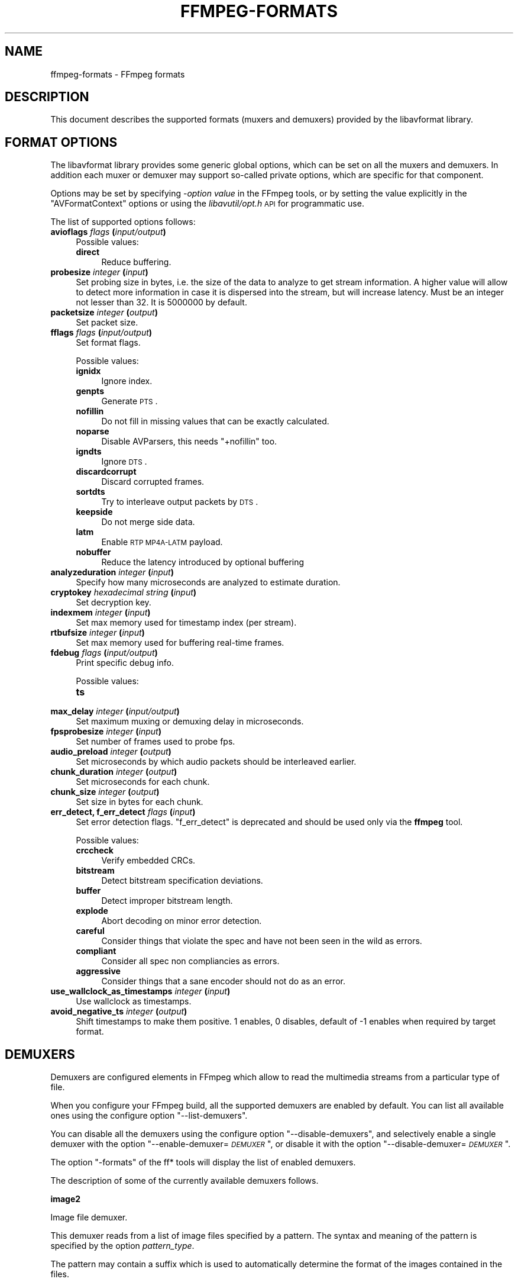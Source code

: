 .\" Automatically generated by Pod::Man v1.37, Pod::Parser v1.32
.\"
.\" Standard preamble:
.\" ========================================================================
.de Sh \" Subsection heading
.br
.if t .Sp
.ne 5
.PP
\fB\\$1\fR
.PP
..
.de Sp \" Vertical space (when we can't use .PP)
.if t .sp .5v
.if n .sp
..
.de Vb \" Begin verbatim text
.ft CW
.nf
.ne \\$1
..
.de Ve \" End verbatim text
.ft R
.fi
..
.\" Set up some character translations and predefined strings.  \*(-- will
.\" give an unbreakable dash, \*(PI will give pi, \*(L" will give a left
.\" double quote, and \*(R" will give a right double quote.  | will give a
.\" real vertical bar.  \*(C+ will give a nicer C++.  Capital omega is used to
.\" do unbreakable dashes and therefore won't be available.  \*(C` and \*(C'
.\" expand to `' in nroff, nothing in troff, for use with C<>.
.tr \(*W-|\(bv\*(Tr
.ds C+ C\v'-.1v'\h'-1p'\s-2+\h'-1p'+\s0\v'.1v'\h'-1p'
.ie n \{\
.    ds -- \(*W-
.    ds PI pi
.    if (\n(.H=4u)&(1m=24u) .ds -- \(*W\h'-12u'\(*W\h'-12u'-\" diablo 10 pitch
.    if (\n(.H=4u)&(1m=20u) .ds -- \(*W\h'-12u'\(*W\h'-8u'-\"  diablo 12 pitch
.    ds L" ""
.    ds R" ""
.    ds C` ""
.    ds C' ""
'br\}
.el\{\
.    ds -- \|\(em\|
.    ds PI \(*p
.    ds L" ``
.    ds R" ''
'br\}
.\"
.\" If the F register is turned on, we'll generate index entries on stderr for
.\" titles (.TH), headers (.SH), subsections (.Sh), items (.Ip), and index
.\" entries marked with X<> in POD.  Of course, you'll have to process the
.\" output yourself in some meaningful fashion.
.if \nF \{\
.    de IX
.    tm Index:\\$1\t\\n%\t"\\$2"
..
.    nr % 0
.    rr F
.\}
.\"
.\" For nroff, turn off justification.  Always turn off hyphenation; it makes
.\" way too many mistakes in technical documents.
.hy 0
.if n .na
.\"
.\" Accent mark definitions (@(#)ms.acc 1.5 88/02/08 SMI; from UCB 4.2).
.\" Fear.  Run.  Save yourself.  No user-serviceable parts.
.    \" fudge factors for nroff and troff
.if n \{\
.    ds #H 0
.    ds #V .8m
.    ds #F .3m
.    ds #[ \f1
.    ds #] \fP
.\}
.if t \{\
.    ds #H ((1u-(\\\\n(.fu%2u))*.13m)
.    ds #V .6m
.    ds #F 0
.    ds #[ \&
.    ds #] \&
.\}
.    \" simple accents for nroff and troff
.if n \{\
.    ds ' \&
.    ds ` \&
.    ds ^ \&
.    ds , \&
.    ds ~ ~
.    ds /
.\}
.if t \{\
.    ds ' \\k:\h'-(\\n(.wu*8/10-\*(#H)'\'\h"|\\n:u"
.    ds ` \\k:\h'-(\\n(.wu*8/10-\*(#H)'\`\h'|\\n:u'
.    ds ^ \\k:\h'-(\\n(.wu*10/11-\*(#H)'^\h'|\\n:u'
.    ds , \\k:\h'-(\\n(.wu*8/10)',\h'|\\n:u'
.    ds ~ \\k:\h'-(\\n(.wu-\*(#H-.1m)'~\h'|\\n:u'
.    ds / \\k:\h'-(\\n(.wu*8/10-\*(#H)'\z\(sl\h'|\\n:u'
.\}
.    \" troff and (daisy-wheel) nroff accents
.ds : \\k:\h'-(\\n(.wu*8/10-\*(#H+.1m+\*(#F)'\v'-\*(#V'\z.\h'.2m+\*(#F'.\h'|\\n:u'\v'\*(#V'
.ds 8 \h'\*(#H'\(*b\h'-\*(#H'
.ds o \\k:\h'-(\\n(.wu+\w'\(de'u-\*(#H)/2u'\v'-.3n'\*(#[\z\(de\v'.3n'\h'|\\n:u'\*(#]
.ds d- \h'\*(#H'\(pd\h'-\w'~'u'\v'-.25m'\f2\(hy\fP\v'.25m'\h'-\*(#H'
.ds D- D\\k:\h'-\w'D'u'\v'-.11m'\z\(hy\v'.11m'\h'|\\n:u'
.ds th \*(#[\v'.3m'\s+1I\s-1\v'-.3m'\h'-(\w'I'u*2/3)'\s-1o\s+1\*(#]
.ds Th \*(#[\s+2I\s-2\h'-\w'I'u*3/5'\v'-.3m'o\v'.3m'\*(#]
.ds ae a\h'-(\w'a'u*4/10)'e
.ds Ae A\h'-(\w'A'u*4/10)'E
.    \" corrections for vroff
.if v .ds ~ \\k:\h'-(\\n(.wu*9/10-\*(#H)'\s-2\u~\d\s+2\h'|\\n:u'
.if v .ds ^ \\k:\h'-(\\n(.wu*10/11-\*(#H)'\v'-.4m'^\v'.4m'\h'|\\n:u'
.    \" for low resolution devices (crt and lpr)
.if \n(.H>23 .if \n(.V>19 \
\{\
.    ds : e
.    ds 8 ss
.    ds o a
.    ds d- d\h'-1'\(ga
.    ds D- D\h'-1'\(hy
.    ds th \o'bp'
.    ds Th \o'LP'
.    ds ae ae
.    ds Ae AE
.\}
.rm #[ #] #H #V #F C
.\" ========================================================================
.\"
.IX Title "FFMPEG-FORMATS 1"
.TH FFMPEG-FORMATS 1 "2013-03-12" " " " "
.SH "NAME"
ffmpeg\-formats \- FFmpeg formats
.SH "DESCRIPTION"
.IX Header "DESCRIPTION"
This document describes the supported formats (muxers and demuxers)
provided by the libavformat library.
.SH "FORMAT OPTIONS"
.IX Header "FORMAT OPTIONS"
The libavformat library provides some generic global options, which
can be set on all the muxers and demuxers. In addition each muxer or
demuxer may support so-called private options, which are specific for
that component.
.PP
Options may be set by specifying \-\fIoption\fR \fIvalue\fR in the
FFmpeg tools, or by setting the value explicitly in the
\&\f(CW\*(C`AVFormatContext\*(C'\fR options or using the \fIlibavutil/opt.h\fR \s-1API\s0
for programmatic use.
.PP
The list of supported options follows:
.IP "\fBavioflags\fR \fIflags\fR \fB(\fR\fIinput/output\fR\fB)\fR" 4
.IX Item "avioflags flags (input/output)"
Possible values:
.RS 4
.IP "\fBdirect\fR" 4
.IX Item "direct"
Reduce buffering.
.RE
.RS 4
.RE
.IP "\fBprobesize\fR \fIinteger\fR \fB(\fR\fIinput\fR\fB)\fR" 4
.IX Item "probesize integer (input)"
Set probing size in bytes, i.e. the size of the data to analyze to get
stream information. A higher value will allow to detect more
information in case it is dispersed into the stream, but will increase
latency. Must be an integer not lesser than 32. It is 5000000 by default.
.IP "\fBpacketsize\fR \fIinteger\fR \fB(\fR\fIoutput\fR\fB)\fR" 4
.IX Item "packetsize integer (output)"
Set packet size.
.IP "\fBfflags\fR \fIflags\fR \fB(\fR\fIinput/output\fR\fB)\fR" 4
.IX Item "fflags flags (input/output)"
Set format flags.
.Sp
Possible values:
.RS 4
.IP "\fBignidx\fR" 4
.IX Item "ignidx"
Ignore index.
.IP "\fBgenpts\fR" 4
.IX Item "genpts"
Generate \s-1PTS\s0.
.IP "\fBnofillin\fR" 4
.IX Item "nofillin"
Do not fill in missing values that can be exactly calculated.
.IP "\fBnoparse\fR" 4
.IX Item "noparse"
Disable AVParsers, this needs \f(CW\*(C`+nofillin\*(C'\fR too.
.IP "\fBigndts\fR" 4
.IX Item "igndts"
Ignore \s-1DTS\s0.
.IP "\fBdiscardcorrupt\fR" 4
.IX Item "discardcorrupt"
Discard corrupted frames.
.IP "\fBsortdts\fR" 4
.IX Item "sortdts"
Try to interleave output packets by \s-1DTS\s0.
.IP "\fBkeepside\fR" 4
.IX Item "keepside"
Do not merge side data.
.IP "\fBlatm\fR" 4
.IX Item "latm"
Enable \s-1RTP\s0 \s-1MP4A\-LATM\s0 payload.
.IP "\fBnobuffer\fR" 4
.IX Item "nobuffer"
Reduce the latency introduced by optional buffering
.RE
.RS 4
.RE
.IP "\fBanalyzeduration\fR \fIinteger\fR \fB(\fR\fIinput\fR\fB)\fR" 4
.IX Item "analyzeduration integer (input)"
Specify how many microseconds are analyzed to estimate duration.
.IP "\fBcryptokey\fR \fIhexadecimal string\fR \fB(\fR\fIinput\fR\fB)\fR" 4
.IX Item "cryptokey hexadecimal string (input)"
Set decryption key.
.IP "\fBindexmem\fR \fIinteger\fR \fB(\fR\fIinput\fR\fB)\fR" 4
.IX Item "indexmem integer (input)"
Set max memory used for timestamp index (per stream).
.IP "\fBrtbufsize\fR \fIinteger\fR \fB(\fR\fIinput\fR\fB)\fR" 4
.IX Item "rtbufsize integer (input)"
Set max memory used for buffering real-time frames.
.IP "\fBfdebug\fR \fIflags\fR \fB(\fR\fIinput/output\fR\fB)\fR" 4
.IX Item "fdebug flags (input/output)"
Print specific debug info.
.Sp
Possible values:
.RS 4
.IP "\fBts\fR" 4
.IX Item "ts"
.RE
.RS 4
.RE
.PD 0
.IP "\fBmax_delay\fR \fIinteger\fR \fB(\fR\fIinput/output\fR\fB)\fR" 4
.IX Item "max_delay integer (input/output)"
.PD
Set maximum muxing or demuxing delay in microseconds.
.IP "\fBfpsprobesize\fR \fIinteger\fR \fB(\fR\fIinput\fR\fB)\fR" 4
.IX Item "fpsprobesize integer (input)"
Set number of frames used to probe fps.
.IP "\fBaudio_preload\fR \fIinteger\fR \fB(\fR\fIoutput\fR\fB)\fR" 4
.IX Item "audio_preload integer (output)"
Set microseconds by which audio packets should be interleaved earlier.
.IP "\fBchunk_duration\fR \fIinteger\fR \fB(\fR\fIoutput\fR\fB)\fR" 4
.IX Item "chunk_duration integer (output)"
Set microseconds for each chunk.
.IP "\fBchunk_size\fR \fIinteger\fR \fB(\fR\fIoutput\fR\fB)\fR" 4
.IX Item "chunk_size integer (output)"
Set size in bytes for each chunk.
.IP "\fBerr_detect, f_err_detect\fR \fIflags\fR \fB(\fR\fIinput\fR\fB)\fR" 4
.IX Item "err_detect, f_err_detect flags (input)"
Set error detection flags. \f(CW\*(C`f_err_detect\*(C'\fR is deprecated and
should be used only via the \fBffmpeg\fR tool.
.Sp
Possible values:
.RS 4
.IP "\fBcrccheck\fR" 4
.IX Item "crccheck"
Verify embedded CRCs.
.IP "\fBbitstream\fR" 4
.IX Item "bitstream"
Detect bitstream specification deviations.
.IP "\fBbuffer\fR" 4
.IX Item "buffer"
Detect improper bitstream length.
.IP "\fBexplode\fR" 4
.IX Item "explode"
Abort decoding on minor error detection.
.IP "\fBcareful\fR" 4
.IX Item "careful"
Consider things that violate the spec and have not been seen in the
wild as errors.
.IP "\fBcompliant\fR" 4
.IX Item "compliant"
Consider all spec non compliancies as errors.
.IP "\fBaggressive\fR" 4
.IX Item "aggressive"
Consider things that a sane encoder should not do as an error.
.RE
.RS 4
.RE
.IP "\fBuse_wallclock_as_timestamps\fR \fIinteger\fR \fB(\fR\fIinput\fR\fB)\fR" 4
.IX Item "use_wallclock_as_timestamps integer (input)"
Use wallclock as timestamps.
.IP "\fBavoid_negative_ts\fR \fIinteger\fR \fB(\fR\fIoutput\fR\fB)\fR" 4
.IX Item "avoid_negative_ts integer (output)"
Shift timestamps to make them positive. 1 enables, 0 disables, default
of \-1 enables when required by target format.
.SH "DEMUXERS"
.IX Header "DEMUXERS"
Demuxers are configured elements in FFmpeg which allow to read the
multimedia streams from a particular type of file.
.PP
When you configure your FFmpeg build, all the supported demuxers
are enabled by default. You can list all available ones using the
configure option \*(L"\-\-list\-demuxers\*(R".
.PP
You can disable all the demuxers using the configure option
\&\*(L"\-\-disable\-demuxers\*(R", and selectively enable a single demuxer with
the option "\-\-enable\-demuxer=\fI\s-1DEMUXER\s0\fR\*(L", or disable it
with the option \*(R"\-\-disable\-demuxer=\fI\s-1DEMUXER\s0\fR".
.PP
The option \*(L"\-formats\*(R" of the ff* tools will display the list of
enabled demuxers.
.PP
The description of some of the currently available demuxers follows.
.Sh "image2"
.IX Subsection "image2"
Image file demuxer.
.PP
This demuxer reads from a list of image files specified by a pattern.
The syntax and meaning of the pattern is specified by the
option \fIpattern_type\fR.
.PP
The pattern may contain a suffix which is used to automatically
determine the format of the images contained in the files.
.PP
The size, the pixel format, and the format of each image must be the
same for all the files in the sequence.
.PP
This demuxer accepts the following options:
.IP "\fBframerate\fR" 4
.IX Item "framerate"
Set the framerate for the video stream. It defaults to 25.
.IP "\fBloop\fR" 4
.IX Item "loop"
If set to 1, loop over the input. Default value is 0.
.IP "\fBpattern_type\fR" 4
.IX Item "pattern_type"
Select the pattern type used to interpret the provided filename.
.Sp
\&\fIpattern_type\fR accepts one of the following values.
.RS 4
.IP "\fBsequence\fR" 4
.IX Item "sequence"
Select a sequence pattern type, used to specify a sequence of files
indexed by sequential numbers.
.Sp
A sequence pattern may contain the string \*(L"%d\*(R" or "%0\fIN\fRd\*(L", which
specifies the position of the characters representing a sequential
number in each filename matched by the pattern. If the form
\&\*(R"%d0\fIN\fRd" is used, the string representing the number in each
filename is 0\-padded and \fIN\fR is the total number of 0\-padded
digits representing the number. The literal character '%' can be
specified in the pattern with the string \*(L"%%\*(R".
.Sp
If the sequence pattern contains \*(L"%d\*(R" or "%0\fIN\fRd", the first filename of
the file list specified by the pattern must contain a number
inclusively contained between \fIstart_number\fR and
\&\fIstart_number\fR+\fIstart_number_range\fR\-1, and all the following
numbers must be sequential.
.Sp
For example the pattern \*(L"img\-%03d.bmp\*(R" will match a sequence of
filenames of the form \fIimg\-001.bmp\fR, \fIimg\-002.bmp\fR, ...,
\&\fIimg\-010.bmp\fR, etc.; the pattern \*(L"i%%m%%g\-%d.jpg\*(R" will match a
sequence of filenames of the form \fIi%m%g\-1.jpg\fR,
\&\fIi%m%g\-2.jpg\fR, ..., \fIi%m%g\-10.jpg\fR, etc.
.Sp
Note that the pattern must not necessarily contain \*(L"%d\*(R" or
"%0\fIN\fRd", for example to convert a single image file
\&\fIimg.jpeg\fR you can employ the command:
.Sp
.Vb 1
\&        ffmpeg -i img.jpeg img.png
.Ve
.IP "\fBglob\fR" 4
.IX Item "glob"
Select a glob wildcard pattern type.
.Sp
The pattern is interpreted like a \f(CW\*(C`glob()\*(C'\fR pattern. This is only
selectable if libavformat was compiled with globbing support.
.IP "\fBglob_sequence\fR \fI(deprecated, will be removed)\fR" 4
.IX Item "glob_sequence (deprecated, will be removed)"
Select a mixed glob wildcard/sequence pattern.
.Sp
If your version of libavformat was compiled with globbing support, and
the provided pattern contains at least one glob meta character among
\&\f(CW\*(C`%*?[]{}\*(C'\fR that is preceded by an unescaped \*(L"%\*(R", the pattern is
interpreted like a \f(CW\*(C`glob()\*(C'\fR pattern, otherwise it is interpreted
like a sequence pattern.
.Sp
All glob special characters \f(CW\*(C`%*?[]{}\*(C'\fR must be prefixed
with \*(L"%\*(R". To escape a literal \*(L"%\*(R" you shall use \*(L"%%\*(R".
.Sp
For example the pattern \f(CW\*(C`foo\-%*.jpeg\*(C'\fR will match all the
filenames prefixed by \*(L"foo\-\*(R" and terminating with \*(L".jpeg\*(R", and
\&\f(CW\*(C`foo\-%?%?%?.jpeg\*(C'\fR will match all the filenames prefixed with
\&\*(L"foo\-\*(R", followed by a sequence of three characters, and terminating
with \*(L".jpeg\*(R".
.Sp
This pattern type is deprecated in favor of \fIglob\fR and
\&\fIsequence\fR.
.RE
.RS 4
.Sp
Default value is \fIglob_sequence\fR.
.RE
.IP "\fBpixel_format\fR" 4
.IX Item "pixel_format"
Set the pixel format of the images to read. If not specified the pixel
format is guessed from the first image file in the sequence.
.IP "\fBstart_number\fR" 4
.IX Item "start_number"
Set the index of the file matched by the image file pattern to start
to read from. Default value is 0.
.IP "\fBstart_number_range\fR" 4
.IX Item "start_number_range"
Set the index interval range to check when looking for the first image
file in the sequence, starting from \fIstart_number\fR. Default value
is 5.
.IP "\fBvideo_size\fR" 4
.IX Item "video_size"
Set the video size of the images to read. If not specified the video
size is guessed from the first image file in the sequence.
.PP
\fIExamples\fR
.IX Subsection "Examples"
.IP "\(bu" 4
Use \fBffmpeg\fR for creating a video from the images in the file
sequence \fIimg\-001.jpeg\fR, \fIimg\-002.jpeg\fR, ..., assuming an
input frame rate of 10 frames per second:
.Sp
.Vb 1
\&        ffmpeg -i 'img-%03d.jpeg' -r 10 out.mkv
.Ve
.IP "\(bu" 4
As above, but start by reading from a file with index 100 in the sequence:
.Sp
.Vb 1
\&        ffmpeg -start_number 100 -i 'img-%03d.jpeg' -r 10 out.mkv
.Ve
.IP "\(bu" 4
Read images matching the \*(L"*.png\*(R" glob pattern , that is all the files
terminating with the \*(L".png\*(R" suffix:
.Sp
.Vb 1
\&        ffmpeg -pattern_type glob -i "*.png" -r 10 out.mkv
.Ve
.Sh "applehttp"
.IX Subsection "applehttp"
Apple \s-1HTTP\s0 Live Streaming demuxer.
.PP
This demuxer presents all AVStreams from all variant streams.
The id field is set to the bitrate variant index number. By setting
the discard flags on AVStreams (by pressing 'a' or 'v' in ffplay),
the caller can decide which variant streams to actually receive.
The total bitrate of the variant that the stream belongs to is
available in a metadata key named \*(L"variant_bitrate\*(R".
.Sh "sbg"
.IX Subsection "sbg"
SBaGen script demuxer.
.PP
This demuxer reads the script language used by SBaGen
<\fBhttp://uazu.net/sbagen/\fR> to generate binaural beats sessions. A \s-1SBG\s0
script looks like that:
.PP
.Vb 9
\&        -SE
\&        a: 300-2.5/3 440+4.5/0
\&        b: 300-2.5/0 440+4.5/3
\&        off: -
\&        NOW      == a
\&        +0:07:00 == b
\&        +0:14:00 == a
\&        +0:21:00 == b
\&        +0:30:00    off
.Ve
.PP
A \s-1SBG\s0 script can mix absolute and relative timestamps. If the script uses
either only absolute timestamps (including the script start time) or only
relative ones, then its layout is fixed, and the conversion is
straightforward. On the other hand, if the script mixes both kind of
timestamps, then the \fI\s-1NOW\s0\fR reference for relative timestamps will be
taken from the current time of day at the time the script is read, and the
script layout will be frozen according to that reference. That means that if
the script is directly played, the actual times will match the absolute
timestamps up to the sound controller's clock accuracy, but if the user
somehow pauses the playback or seeks, all times will be shifted accordingly.
.Sh "concat"
.IX Subsection "concat"
Virtual concatenation script demuxer.
.PP
This demuxer reads a list of files and other directives from a text file and
demuxes them one after the other, as if all their packet had been muxed
together.
.PP
The timestamps in the files are adjusted so that the first file starts at 0
and each next file starts where the previous one finishes. Note that it is
done globally and may cause gaps if all streams do not have exactly the same
length.
.PP
All files must have the same streams (same codecs, same time base, etc.).
.PP
This script format can currently not be probed, it must be specified explicitly.
.PP
\fISyntax\fR
.IX Subsection "Syntax"
.PP
The script is a text file in extended\-ASCII, with one directive per line.
Empty lines, leading spaces and lines starting with '#' are ignored. The
following directive is recognized:
.ie n .IP "\fB\fB""file \f(BIpath\f(CB""\fB\fR" 4
.el .IP "\fB\f(CBfile \f(CBpath\f(CB\fB\fR" 4
.IX Item "file path"
Path to a file to read; special characters and spaces must be escaped with
backslash or single quotes.
.Sh "tedcaptions"
.IX Subsection "tedcaptions"
\&\s-1JSON\s0 captions used for <\fBhttp://www.ted.com/\fR>.
.PP
\&\s-1TED\s0 does not provide links to the captions, but they can be guessed from the
page. The file \fItools/bookmarklets.html\fR from the FFmpeg source tree
contains a bookmarklet to expose them.
.PP
This demuxer accepts the following option:
.IP "\fBstart_time\fR" 4
.IX Item "start_time"
Set the start time of the \s-1TED\s0 talk, in milliseconds. The default is 15000
(15s). It is used to sync the captions with the downloadable videos, because
they include a 15s intro.
.PP
Example: convert the captions to a format most players understand:
.PP
.Vb 1
\&        ffmpeg -i http://www.ted.com/talks/subtitles/id/1/lang/en talk1-en.srt
.Ve
.SH "MUXERS"
.IX Header "MUXERS"
Muxers are configured elements in FFmpeg which allow writing
multimedia streams to a particular type of file.
.PP
When you configure your FFmpeg build, all the supported muxers
are enabled by default. You can list all available muxers using the
configure option \f(CW\*(C`\-\-list\-muxers\*(C'\fR.
.PP
You can disable all the muxers with the configure option
\&\f(CW\*(C`\-\-disable\-muxers\*(C'\fR and selectively enable / disable single muxers
with the options \f(CW\*(C`\-\-enable\-muxer=\f(CI\s-1MUXER\s0\f(CW\*(C'\fR /
\&\f(CW\*(C`\-\-disable\-muxer=\f(CI\s-1MUXER\s0\f(CW\*(C'\fR.
.PP
The option \f(CW\*(C`\-formats\*(C'\fR of the ff* tools will display the list of
enabled muxers.
.PP
A description of some of the currently available muxers follows.
.Sh "crc"
.IX Subsection "crc"
\&\s-1CRC\s0 (Cyclic Redundancy Check) testing format.
.PP
This muxer computes and prints the Adler\-32 \s-1CRC\s0 of all the input audio
and video frames. By default audio frames are converted to signed
16\-bit raw audio and video frames to raw video before computing the
\&\s-1CRC\s0.
.PP
The output of the muxer consists of a single line of the form:
CRC=0x\fI\s-1CRC\s0\fR, where \fI\s-1CRC\s0\fR is a hexadecimal number 0\-padded to
8 digits containing the \s-1CRC\s0 for all the decoded input frames.
.PP
For example to compute the \s-1CRC\s0 of the input, and store it in the file
\&\fIout.crc\fR:
.PP
.Vb 1
\&        ffmpeg -i INPUT -f crc out.crc
.Ve
.PP
You can print the \s-1CRC\s0 to stdout with the command:
.PP
.Vb 1
\&        ffmpeg -i INPUT -f crc -
.Ve
.PP
You can select the output format of each frame with \fBffmpeg\fR by
specifying the audio and video codec and format. For example to
compute the \s-1CRC\s0 of the input audio converted to \s-1PCM\s0 unsigned 8\-bit
and the input video converted to \s-1MPEG\-2\s0 video, use the command:
.PP
.Vb 1
\&        ffmpeg -i INPUT -c:a pcm_u8 -c:v mpeg2video -f crc -
.Ve
.PP
See also the framecrc muxer.
.Sh "framecrc"
.IX Subsection "framecrc"
Per-packet \s-1CRC\s0 (Cyclic Redundancy Check) testing format.
.PP
This muxer computes and prints the Adler\-32 \s-1CRC\s0 for each audio
and video packet. By default audio frames are converted to signed
16\-bit raw audio and video frames to raw video before computing the
\&\s-1CRC\s0.
.PP
The output of the muxer consists of a line for each audio and video
packet of the form:
.PP
.Vb 1
\&        <stream_index>, <packet_dts>, <packet_pts>, <packet_duration>, <packet_size>, 0x<CRC>
.Ve
.PP
\&\fI\s-1CRC\s0\fR is a hexadecimal number 0\-padded to 8 digits containing the
\&\s-1CRC\s0 of the packet.
.PP
For example to compute the \s-1CRC\s0 of the audio and video frames in
\&\fI\s-1INPUT\s0\fR, converted to raw audio and video packets, and store it
in the file \fIout.crc\fR:
.PP
.Vb 1
\&        ffmpeg -i INPUT -f framecrc out.crc
.Ve
.PP
To print the information to stdout, use the command:
.PP
.Vb 1
\&        ffmpeg -i INPUT -f framecrc -
.Ve
.PP
With \fBffmpeg\fR, you can select the output format to which the
audio and video frames are encoded before computing the \s-1CRC\s0 for each
packet by specifying the audio and video codec. For example, to
compute the \s-1CRC\s0 of each decoded input audio frame converted to \s-1PCM\s0
unsigned 8\-bit and of each decoded input video frame converted to
\&\s-1MPEG\-2\s0 video, use the command:
.PP
.Vb 1
\&        ffmpeg -i INPUT -c:a pcm_u8 -c:v mpeg2video -f framecrc -
.Ve
.PP
See also the crc muxer.
.Sh "framemd5"
.IX Subsection "framemd5"
Per-packet \s-1MD5\s0 testing format.
.PP
This muxer computes and prints the \s-1MD5\s0 hash for each audio
and video packet. By default audio frames are converted to signed
16\-bit raw audio and video frames to raw video before computing the
hash.
.PP
The output of the muxer consists of a line for each audio and video
packet of the form:
.PP
.Vb 1
\&        <stream_index>, <packet_dts>, <packet_pts>, <packet_duration>, <packet_size>, <MD5>
.Ve
.PP
\&\fI\s-1MD5\s0\fR is a hexadecimal number representing the computed \s-1MD5\s0 hash
for the packet.
.PP
For example to compute the \s-1MD5\s0 of the audio and video frames in
\&\fI\s-1INPUT\s0\fR, converted to raw audio and video packets, and store it
in the file \fIout.md5\fR:
.PP
.Vb 1
\&        ffmpeg -i INPUT -f framemd5 out.md5
.Ve
.PP
To print the information to stdout, use the command:
.PP
.Vb 1
\&        ffmpeg -i INPUT -f framemd5 -
.Ve
.PP
See also the md5 muxer.
.Sh "hls"
.IX Subsection "hls"
Apple \s-1HTTP\s0 Live Streaming muxer that segments MPEG-TS according to
the \s-1HTTP\s0 Live Streaming specification.
.PP
It creates a playlist file and numbered segment files. The output
filename specifies the playlist filename; the segment filenames
receive the same basename as the playlist, a sequential number and
a .ts extension.
.PP
.Vb 1
\&        ffmpeg -i in.nut out.m3u8
.Ve
.IP "\fB\-hls_time\fR \fIseconds\fR" 4
.IX Item "-hls_time seconds"
Set the segment length in seconds.
.IP "\fB\-hls_list_size\fR \fIsize\fR" 4
.IX Item "-hls_list_size size"
Set the maximum number of playlist entries.
.IP "\fB\-hls_wrap\fR \fIwrap\fR" 4
.IX Item "-hls_wrap wrap"
Set the number after which index wraps.
.IP "\fB\-start_number\fR \fInumber\fR" 4
.IX Item "-start_number number"
Start the sequence from \fInumber\fR.
.Sh "ico"
.IX Subsection "ico"
\&\s-1ICO\s0 file muxer.
.PP
Microsoft's icon file format (\s-1ICO\s0) has some strict limitations that should be noted:
.IP "\(bu" 4
Size cannot exceed 256 pixels in any dimension
.IP "\(bu" 4
Only \s-1BMP\s0 and \s-1PNG\s0 images can be stored
.IP "\(bu" 4
If a \s-1BMP\s0 image is used, it must be one of the following pixel formats:
.Sp
.Vb 7
\&        BMP Bit Depth      FFmpeg Pixel Format
\&        1bit               pal8
\&        4bit               pal8
\&        8bit               pal8
\&        16bit              rgb555le
\&        24bit              bgr24
\&        32bit              bgra
.Ve
.IP "\(bu" 4
If a \s-1BMP\s0 image is used, it must use the \s-1BITMAPINFOHEADER\s0 \s-1DIB\s0 header
.IP "\(bu" 4
If a \s-1PNG\s0 image is used, it must use the rgba pixel format
.Sh "image2"
.IX Subsection "image2"
Image file muxer.
.PP
The image file muxer writes video frames to image files.
.PP
The output filenames are specified by a pattern, which can be used to
produce sequentially numbered series of files.
The pattern may contain the string \*(L"%d\*(R" or "%0\fIN\fRd\*(L", this string
specifies the position of the characters representing a numbering in
the filenames. If the form \*(R"%0\fIN\fRd" is used, the string
representing the number in each filename is 0\-padded to \fIN\fR
digits. The literal character '%' can be specified in the pattern with
the string \*(L"%%\*(R".
.PP
If the pattern contains \*(L"%d\*(R" or "%0\fIN\fRd", the first filename of
the file list specified will contain the number 1, all the following
numbers will be sequential.
.PP
The pattern may contain a suffix which is used to automatically
determine the format of the image files to write.
.PP
For example the pattern \*(L"img\-%03d.bmp\*(R" will specify a sequence of
filenames of the form \fIimg\-001.bmp\fR, \fIimg\-002.bmp\fR, ...,
\&\fIimg\-010.bmp\fR, etc.
The pattern \*(L"img%%\-%d.jpg\*(R" will specify a sequence of filenames of the
form \fIimg%\-1.jpg\fR, \fIimg%\-2.jpg\fR, ..., \fIimg%\-10.jpg\fR,
etc.
.PP
The following example shows how to use \fBffmpeg\fR for creating a
sequence of files \fIimg\-001.jpeg\fR, \fIimg\-002.jpeg\fR, ...,
taking one image every second from the input video:
.PP
.Vb 1
\&        ffmpeg -i in.avi -vsync 1 -r 1 -f image2 'img-%03d.jpeg'
.Ve
.PP
Note that with \fBffmpeg\fR, if the format is not specified with the
\&\f(CW\*(C`\-f\*(C'\fR option and the output filename specifies an image file
format, the image2 muxer is automatically selected, so the previous
command can be written as:
.PP
.Vb 1
\&        ffmpeg -i in.avi -vsync 1 -r 1 'img-%03d.jpeg'
.Ve
.PP
Note also that the pattern must not necessarily contain \*(L"%d\*(R" or
"%0\fIN\fRd", for example to create a single image file
\&\fIimg.jpeg\fR from the input video you can employ the command:
.PP
.Vb 1
\&        ffmpeg -i in.avi -f image2 -frames:v 1 img.jpeg
.Ve
.IP "\fB\-start_number\fR \fInumber\fR" 4
.IX Item "-start_number number"
Start the sequence from \fInumber\fR.
.PP
The image muxer supports the .Y.U.V image file format. This format is
special in that that each image frame consists of three files, for
each of the \s-1YUV420P\s0 components. To read or write this image file format,
specify the name of the '.Y' file. The muxer will automatically open the
\&'.U' and '.V' files as required.
.Sh "md5"
.IX Subsection "md5"
\&\s-1MD5\s0 testing format.
.PP
This muxer computes and prints the \s-1MD5\s0 hash of all the input audio
and video frames. By default audio frames are converted to signed
16\-bit raw audio and video frames to raw video before computing the
hash.
.PP
The output of the muxer consists of a single line of the form:
MD5=\fI\s-1MD5\s0\fR, where \fI\s-1MD5\s0\fR is a hexadecimal number representing
the computed \s-1MD5\s0 hash.
.PP
For example to compute the \s-1MD5\s0 hash of the input converted to raw
audio and video, and store it in the file \fIout.md5\fR:
.PP
.Vb 1
\&        ffmpeg -i INPUT -f md5 out.md5
.Ve
.PP
You can print the \s-1MD5\s0 to stdout with the command:
.PP
.Vb 1
\&        ffmpeg -i INPUT -f md5 -
.Ve
.PP
See also the framemd5 muxer.
.Sh "\s-1MOV/MP4/ISMV\s0"
.IX Subsection "MOV/MP4/ISMV"
The mov/mp4/ismv muxer supports fragmentation. Normally, a \s-1MOV/MP4\s0
file has all the metadata about all packets stored in one location
(written at the end of the file, it can be moved to the start for
better playback by adding \fIfaststart\fR to the \fImovflags\fR, or
using the \fBqt-faststart\fR tool). A fragmented
file consists of a number of fragments, where packets and metadata
about these packets are stored together. Writing a fragmented
file has the advantage that the file is decodable even if the
writing is interrupted (while a normal \s-1MOV/MP4\s0 is undecodable if
it is not properly finished), and it requires less memory when writing
very long files (since writing normal \s-1MOV/MP4\s0 files stores info about
every single packet in memory until the file is closed). The downside
is that it is less compatible with other applications.
.PP
Fragmentation is enabled by setting one of the AVOptions that define
how to cut the file into fragments:
.IP "\fB\-moov_size\fR \fIbytes\fR" 4
.IX Item "-moov_size bytes"
Reserves space for the moov atom at the beginning of the file instead of placing the
moov atom at the end. If the space reserved is insufficient, muxing will fail.
.IP "\fB\-movflags frag_keyframe\fR" 4
.IX Item "-movflags frag_keyframe"
Start a new fragment at each video keyframe.
.IP "\fB\-frag_duration\fR \fIduration\fR" 4
.IX Item "-frag_duration duration"
Create fragments that are \fIduration\fR microseconds long.
.IP "\fB\-frag_size\fR \fIsize\fR" 4
.IX Item "-frag_size size"
Create fragments that contain up to \fIsize\fR bytes of payload data.
.IP "\fB\-movflags frag_custom\fR" 4
.IX Item "-movflags frag_custom"
Allow the caller to manually choose when to cut fragments, by
calling \f(CW\*(C`av_write_frame(ctx, NULL)\*(C'\fR to write a fragment with
the packets written so far. (This is only useful with other
applications integrating libavformat, not from \fBffmpeg\fR.)
.IP "\fB\-min_frag_duration\fR \fIduration\fR" 4
.IX Item "-min_frag_duration duration"
Don't create fragments that are shorter than \fIduration\fR microseconds long.
.PP
If more than one condition is specified, fragments are cut when
one of the specified conditions is fulfilled. The exception to this is
\&\f(CW\*(C`\-min_frag_duration\*(C'\fR, which has to be fulfilled for any of the other
conditions to apply.
.PP
Additionally, the way the output file is written can be adjusted
through a few other options:
.IP "\fB\-movflags empty_moov\fR" 4
.IX Item "-movflags empty_moov"
Write an initial moov atom directly at the start of the file, without
describing any samples in it. Generally, an mdat/moov pair is written
at the start of the file, as a normal \s-1MOV/MP4\s0 file, containing only
a short portion of the file. With this option set, there is no initial
mdat atom, and the moov atom only describes the tracks but has
a zero duration.
.Sp
Files written with this option set do not work in QuickTime.
This option is implicitly set when writing ismv (Smooth Streaming) files.
.IP "\fB\-movflags separate_moof\fR" 4
.IX Item "-movflags separate_moof"
Write a separate moof (movie fragment) atom for each track. Normally,
packets for all tracks are written in a moof atom (which is slightly
more efficient), but with this option set, the muxer writes one moof/mdat
pair for each track, making it easier to separate tracks.
.Sp
This option is implicitly set when writing ismv (Smooth Streaming) files.
.IP "\fB\-movflags faststart\fR" 4
.IX Item "-movflags faststart"
Run a second pass moving the moov atom on top of the file. This
operation can take a while, and will not work in various situations such
as fragmented output, thus it is not enabled by default.
.PP
Smooth Streaming content can be pushed in real time to a publishing
point on \s-1IIS\s0 with this muxer. Example:
.PP
.Vb 1
\&        ffmpeg -re <<normal input/transcoding options>> -movflags isml+frag_keyframe -f ismv http://server/publishingpoint.isml/Streams(Encoder1)
.Ve
.Sh "mpegts"
.IX Subsection "mpegts"
\&\s-1MPEG\s0 transport stream muxer.
.PP
This muxer implements \s-1ISO\s0 13818\-1 and part of \s-1ETSI\s0 \s-1EN\s0 300 468.
.PP
The muxer options are:
.IP "\fB\-mpegts_original_network_id\fR \fInumber\fR" 4
.IX Item "-mpegts_original_network_id number"
Set the original_network_id (default 0x0001). This is unique identifier
of a network in \s-1DVB\s0. Its main use is in the unique identification of a
service through the path Original_Network_ID, Transport_Stream_ID.
.IP "\fB\-mpegts_transport_stream_id\fR \fInumber\fR" 4
.IX Item "-mpegts_transport_stream_id number"
Set the transport_stream_id (default 0x0001). This identifies a
transponder in \s-1DVB\s0.
.IP "\fB\-mpegts_service_id\fR \fInumber\fR" 4
.IX Item "-mpegts_service_id number"
Set the service_id (default 0x0001) also known as program in \s-1DVB\s0.
.IP "\fB\-mpegts_pmt_start_pid\fR \fInumber\fR" 4
.IX Item "-mpegts_pmt_start_pid number"
Set the first \s-1PID\s0 for \s-1PMT\s0 (default 0x1000, max 0x1f00).
.IP "\fB\-mpegts_start_pid\fR \fInumber\fR" 4
.IX Item "-mpegts_start_pid number"
Set the first \s-1PID\s0 for data packets (default 0x0100, max 0x0f00).
.PP
The recognized metadata settings in mpegts muxer are \f(CW\*(C`service_provider\*(C'\fR
and \f(CW\*(C`service_name\*(C'\fR. If they are not set the default for
\&\f(CW\*(C`service_provider\*(C'\fR is \*(L"FFmpeg\*(R" and the default for
\&\f(CW\*(C`service_name\*(C'\fR is \*(L"Service01\*(R".
.PP
.Vb 9
\&        ffmpeg -i file.mpg -c copy \e
\&             -mpegts_original_network_id 0x1122 \e
\&             -mpegts_transport_stream_id 0x3344 \e
\&             -mpegts_service_id 0x5566 \e
\&             -mpegts_pmt_start_pid 0x1500 \e
\&             -mpegts_start_pid 0x150 \e
\&             -metadata service_provider="Some provider" \e
\&             -metadata service_name="Some Channel" \e
\&             -y out.ts
.Ve
.Sh "null"
.IX Subsection "null"
Null muxer.
.PP
This muxer does not generate any output file, it is mainly useful for
testing or benchmarking purposes.
.PP
For example to benchmark decoding with \fBffmpeg\fR you can use the
command:
.PP
.Vb 1
\&        ffmpeg -benchmark -i INPUT -f null out.null
.Ve
.PP
Note that the above command does not read or write the \fIout.null\fR
file, but specifying the output file is required by the \fBffmpeg\fR
syntax.
.PP
Alternatively you can write the command as:
.PP
.Vb 1
\&        ffmpeg -benchmark -i INPUT -f null -
.Ve
.Sh "matroska"
.IX Subsection "matroska"
Matroska container muxer.
.PP
This muxer implements the matroska and webm container specs.
.PP
The recognized metadata settings in this muxer are:
.IP "\fBtitle=\fR\fItitle name\fR" 4
.IX Item "title=title name"
Name provided to a single track
.IP "\fBlanguage=\fR\fIlanguage name\fR" 4
.IX Item "language=language name"
Specifies the language of the track in the Matroska languages form
.IP "\fBstereo_mode=\fR\fImode\fR" 4
.IX Item "stereo_mode=mode"
Stereo 3D video layout of two views in a single video track
.RS 4
.IP "\fBmono\fR" 4
.IX Item "mono"
video is not stereo
.IP "\fBleft_right\fR" 4
.IX Item "left_right"
Both views are arranged side by side, Left-eye view is on the left
.IP "\fBbottom_top\fR" 4
.IX Item "bottom_top"
Both views are arranged in top-bottom orientation, Left-eye view is at bottom
.IP "\fBtop_bottom\fR" 4
.IX Item "top_bottom"
Both views are arranged in top-bottom orientation, Left-eye view is on top
.IP "\fBcheckerboard_rl\fR" 4
.IX Item "checkerboard_rl"
Each view is arranged in a checkerboard interleaved pattern, Left-eye view being first
.IP "\fBcheckerboard_lr\fR" 4
.IX Item "checkerboard_lr"
Each view is arranged in a checkerboard interleaved pattern, Right-eye view being first
.IP "\fBrow_interleaved_rl\fR" 4
.IX Item "row_interleaved_rl"
Each view is constituted by a row based interleaving, Right-eye view is first row
.IP "\fBrow_interleaved_lr\fR" 4
.IX Item "row_interleaved_lr"
Each view is constituted by a row based interleaving, Left-eye view is first row
.IP "\fBcol_interleaved_rl\fR" 4
.IX Item "col_interleaved_rl"
Both views are arranged in a column based interleaving manner, Right-eye view is first column
.IP "\fBcol_interleaved_lr\fR" 4
.IX Item "col_interleaved_lr"
Both views are arranged in a column based interleaving manner, Left-eye view is first column
.IP "\fBanaglyph_cyan_red\fR" 4
.IX Item "anaglyph_cyan_red"
All frames are in anaglyph format viewable through red-cyan filters
.IP "\fBright_left\fR" 4
.IX Item "right_left"
Both views are arranged side by side, Right-eye view is on the left
.IP "\fBanaglyph_green_magenta\fR" 4
.IX Item "anaglyph_green_magenta"
All frames are in anaglyph format viewable through green-magenta filters
.IP "\fBblock_lr\fR" 4
.IX Item "block_lr"
Both eyes laced in one Block, Left-eye view is first
.IP "\fBblock_rl\fR" 4
.IX Item "block_rl"
Both eyes laced in one Block, Right-eye view is first
.RE
.RS 4
.RE
.PP
For example a 3D WebM clip can be created using the following command line:
.PP
.Vb 1
\&        ffmpeg -i sample_left_right_clip.mpg -an -c:v libvpx -metadata stereo_mode=left_right -y stereo_clip.webm
.Ve
.Sh "segment, stream_segment, ssegment"
.IX Subsection "segment, stream_segment, ssegment"
Basic stream segmenter.
.PP
The segmenter muxer outputs streams to a number of separate files of nearly
fixed duration. Output filename pattern can be set in a fashion similar to
image2.
.PP
\&\f(CW\*(C`stream_segment\*(C'\fR is a variant of the muxer used to write to
streaming output formats, i.e. which do not require global headers,
and is recommended for outputting e.g. to \s-1MPEG\s0 transport stream segments.
\&\f(CW\*(C`ssegment\*(C'\fR is a shorter alias for \f(CW\*(C`stream_segment\*(C'\fR.
.PP
Every segment starts with a keyframe of the selected reference stream,
which is set through the \fBreference_stream\fR option.
.PP
Note that if you want accurate splitting for a video file, you need to
make the input key frames correspond to the exact splitting times
expected by the segmenter, or the segment muxer will start the new
segment with the key frame found next after the specified start
time.
.PP
The segment muxer works best with a single constant frame rate video.
.PP
Optionally it can generate a list of the created segments, by setting
the option \fIsegment_list\fR. The list type is specified by the
\&\fIsegment_list_type\fR option.
.PP
The segment muxer supports the following options:
.IP "\fBreference_stream\fR \fIspecifier\fR" 4
.IX Item "reference_stream specifier"
Set the reference stream, as specified by the string \fIspecifier\fR.
If \fIspecifier\fR is set to \f(CW\*(C`auto\*(C'\fR, the reference is choosen
automatically. Otherwise it must be a stream specifier (see the ``Stream
specifiers'' chapter in the ffmpeg manual) which specifies the
reference stream. The default value is ``auto''.
.IP "\fBsegment_format\fR \fIformat\fR" 4
.IX Item "segment_format format"
Override the inner container format, by default it is guessed by the filename
extension.
.IP "\fBsegment_list\fR \fIname\fR" 4
.IX Item "segment_list name"
Generate also a listfile named \fIname\fR. If not specified no
listfile is generated.
.IP "\fBsegment_list_flags\fR \fIflags\fR" 4
.IX Item "segment_list_flags flags"
Set flags affecting the segment list generation.
.Sp
It currently supports the following flags:
.RS 4
.IP "\fIcache\fR" 4
.IX Item "cache"
Allow caching (only affects M3U8 list files).
.IP "\fIlive\fR" 4
.IX Item "live"
Allow live-friendly file generation.
.Sp
This currently only affects M3U8 lists. In particular, write a fake
EXT-X-TARGETDURATION duration field at the top of the file, based on
the specified \fIsegment_time\fR.
.RE
.RS 4
.Sp
Default value is \f(CW\*(C`cache\*(C'\fR.
.RE
.IP "\fBsegment_list_size\fR \fIsize\fR" 4
.IX Item "segment_list_size size"
Overwrite the listfile once it reaches \fIsize\fR entries. If 0
the listfile is never overwritten. Default value is 0.
.IP "\fBsegment_list type\fR \fItype\fR" 4
.IX Item "segment_list type type"
Specify the format for the segment list file.
.Sp
The following values are recognized:
.RS 4
.IP "\fBflat\fR" 4
.IX Item "flat"
Generate a flat list for the created segments, one segment per line.
.IP "\fBcsv, ext\fR" 4
.IX Item "csv, ext"
Generate a list for the created segments, one segment per line,
each line matching the format (comma\-separated values):
.Sp
.Vb 1
\&        <segment_filename>,<segment_start_time>,<segment_end_time>
.Ve
.Sp
\&\fIsegment_filename\fR is the name of the output file generated by the
muxer according to the provided pattern. \s-1CSV\s0 escaping (according to
\&\s-1RFC4180\s0) is applied if required.
.Sp
\&\fIsegment_start_time\fR and \fIsegment_end_time\fR specify
the segment start and end time expressed in seconds.
.Sp
A list file with the suffix \f(CW".csv"\fR or \f(CW".ext"\fR will
auto-select this format.
.Sp
\&\f(CW\*(C`ext\*(C'\fR is deprecated in favor or \f(CW\*(C`csv\*(C'\fR.
.IP "\fBm3u8\fR" 4
.IX Item "m3u8"
Generate an extended M3U8 file, version 4, compliant with
<\fBhttp://tools.ietf.org/id/draft\-pantos\-http\-live\-streaming\-08.txt\fR>.
.Sp
A list file with the suffix \f(CW".m3u8"\fR will auto-select this format.
.RE
.RS 4
.Sp
If not specified the type is guessed from the list file name suffix.
.RE
.IP "\fBsegment_time\fR \fItime\fR" 4
.IX Item "segment_time time"
Set segment duration to \fItime\fR. Default value is \*(L"2\*(R".
.IP "\fBsegment_time_delta\fR \fIdelta\fR" 4
.IX Item "segment_time_delta delta"
Specify the accuracy time when selecting the start time for a
segment. Default value is \*(L"0\*(R".
.Sp
When delta is specified a key-frame will start a new segment if its
\&\s-1PTS\s0 satisfies the relation:
.Sp
.Vb 1
\&        PTS >= start_time - time_delta
.Ve
.Sp
This option is useful when splitting video content, which is always
split at \s-1GOP\s0 boundaries, in case a key frame is found just before the
specified split time.
.Sp
In particular may be used in combination with the \fIffmpeg\fR option
\&\fIforce_key_frames\fR. The key frame times specified by
\&\fIforce_key_frames\fR may not be set accurately because of rounding
issues, with the consequence that a key frame time may result set just
before the specified time. For constant frame rate videos a value of
1/2*\fIframe_rate\fR should address the worst case mismatch between
the specified time and the time set by \fIforce_key_frames\fR.
.IP "\fBsegment_times\fR \fItimes\fR" 4
.IX Item "segment_times times"
Specify a list of split points. \fItimes\fR contains a list of comma
separated duration specifications, in increasing order.
.IP "\fBsegment_frames\fR \fIframes\fR" 4
.IX Item "segment_frames frames"
Specify a list of split video frame numbers. \fIframes\fR contains a
list of comma separated integer numbers, in increasing order.
.Sp
This option specifies to start a new segment whenever a reference
stream key frame is found and the sequential number (starting from 0)
of the frame is greater or equal to the next value in the list.
.IP "\fBsegment_wrap\fR \fIlimit\fR" 4
.IX Item "segment_wrap limit"
Wrap around segment index once it reaches \fIlimit\fR.
.IP "\fBsegment_start_number\fR \fInumber\fR" 4
.IX Item "segment_start_number number"
Set the sequence number of the first segment. Defaults to \f(CW0\fR.
.IP "\fBreset_timestamps\fR \fI1|0\fR" 4
.IX Item "reset_timestamps 1|0"
Reset timestamps at the begin of each segment, so that each segment
will start with near-zero timestamps. It is meant to ease the playback
of the generated segments. May not work with some combinations of
muxers/codecs. It is set to \f(CW0\fR by default.
.Sh "Examples"
.IX Subsection "Examples"
.IP "\(bu" 4
To remux the content of file \fIin.mkv\fR to a list of segments
\&\fIout\-000.nut\fR, \fIout\-001.nut\fR, etc., and write the list of
generated segments to \fIout.list\fR:
.Sp
.Vb 1
\&        ffmpeg -i in.mkv -codec copy -map 0 -f segment -segment_list out.list out%03d.nut
.Ve
.IP "\(bu" 4
As the example above, but segment the input file according to the split
points specified by the \fIsegment_times\fR option:
.Sp
.Vb 1
\&        ffmpeg -i in.mkv -codec copy -map 0 -f segment -segment_list out.csv -segment_times 1,2,3,5,8,13,21 out%03d.nut
.Ve
.IP "\(bu" 4
As the example above, but use the \f(CW\*(C`ffmpeg\*(C'\fR \fIforce_key_frames\fR
option to force key frames in the input at the specified location, together
with the segment option \fIsegment_time_delta\fR to account for
possible roundings operated when setting key frame times.
.Sp
.Vb 2
\&        ffmpeg -i in.mkv -force_key_frames 1,2,3,5,8,13,21 -codec:v mpeg4 -codec:a pcm_s16le -map 0 \e
\&        -f segment -segment_list out.csv -segment_times 1,2,3,5,8,13,21 -segment_time_delta 0.05 out%03d.nut
.Ve
.Sp
In order to force key frames on the input file, transcoding is
required.
.IP "\(bu" 4
Segment the input file by splitting the input file according to the
frame numbers sequence specified with the \fIsegment_frames\fR option:
.Sp
.Vb 1
\&        ffmpeg -i in.mkv -codec copy -map 0 -f segment -segment_list out.csv -segment_frames 100,200,300,500,800 out%03d.nut
.Ve
.IP "\(bu" 4
To convert the \fIin.mkv\fR to \s-1TS\s0 segments using the \f(CW\*(C`libx264\*(C'\fR
and \f(CW\*(C`libfaac\*(C'\fR encoders:
.Sp
.Vb 1
\&        ffmpeg -i in.mkv -map 0 -codec:v libx264 -codec:a libfaac -f ssegment -segment_list out.list out%03d.ts
.Ve
.IP "\(bu" 4
Segment the input file, and create an M3U8 live playlist (can be used
as live \s-1HLS\s0 source):
.Sp
.Vb 2
\&        ffmpeg -re -i in.mkv -codec copy -map 0 -f segment -segment_list playlist.m3u8 \e
\&        -segment_list_flags +live -segment_time 10 out%03d.mkv
.Ve
.Sh "mp3"
.IX Subsection "mp3"
The \s-1MP3\s0 muxer writes a raw \s-1MP3\s0 stream with an ID3v2 header at the beginning and
optionally an ID3v1 tag at the end. ID3v2.3 and ID3v2.4 are supported, the
\&\f(CW\*(C`id3v2_version\*(C'\fR option controls which one is used. The legacy ID3v1 tag is
not written by default, but may be enabled with the \f(CW\*(C`write_id3v1\*(C'\fR option.
.PP
For seekable output the muxer also writes a Xing frame at the beginning, which
contains the number of frames in the file. It is useful for computing duration
of \s-1VBR\s0 files.
.PP
The muxer supports writing ID3v2 attached pictures (\s-1APIC\s0 frames). The pictures
are supplied to the muxer in form of a video stream with a single packet. There
can be any number of those streams, each will correspond to a single \s-1APIC\s0 frame.
The stream metadata tags \fItitle\fR and \fIcomment\fR map to \s-1APIC\s0
\&\fIdescription\fR and \fIpicture type\fR respectively. See
<\fBhttp://id3.org/id3v2.4.0\-frames\fR> for allowed picture types.
.PP
Note that the \s-1APIC\s0 frames must be written at the beginning, so the muxer will
buffer the audio frames until it gets all the pictures. It is therefore advised
to provide the pictures as soon as possible to avoid excessive buffering.
.PP
Examples:
.PP
Write an mp3 with an ID3v2.3 header and an ID3v1 footer:
.PP
.Vb 1
\&        ffmpeg -i INPUT -id3v2_version 3 -write_id3v1 1 out.mp3
.Ve
.PP
To attach a picture to an mp3 file select both the audio and the picture stream
with \f(CW\*(C`map\*(C'\fR:
.PP
.Vb 2
\&        ffmpeg -i input.mp3 -i cover.png -c copy -map 0 -map 1
\&        -metadata:s:v title="Album cover" -metadata:s:v comment="Cover (Front)" out.mp3
.Ve
.SH "METADATA"
.IX Header "METADATA"
FFmpeg is able to dump metadata from media files into a simple UTF\-8\-encoded
INI-like text file and then load it back using the metadata muxer/demuxer.
.PP
The file format is as follows:
.IP "1." 4
A file consists of a header and a number of metadata tags divided into sections,
each on its own line.
.IP "2." 4
The header is a ';FFMETADATA' string, followed by a version number (now 1).
.IP "3." 4
Metadata tags are of the form 'key=value'
.IP "4." 4
Immediately after header follows global metadata
.IP "5." 4
After global metadata there may be sections with per\-stream/per\-chapter
metadata.
.IP "6." 4
A section starts with the section name in uppercase (i.e. \s-1STREAM\s0 or \s-1CHAPTER\s0) in
brackets ('[', ']') and ends with next section or end of file.
.IP "7." 4
At the beginning of a chapter section there may be an optional timebase to be
used for start/end values. It must be in form 'TIMEBASE=num/den', where num and
den are integers. If the timebase is missing then start/end times are assumed to
be in milliseconds.
Next a chapter section must contain chapter start and end times in form
\&'START=num', 'END=num', where num is a positive integer.
.IP "8." 4
Empty lines and lines starting with ';' or '#' are ignored.
.IP "9." 4
Metadata keys or values containing special characters ('=', ';', '#', '\e' and a
newline) must be escaped with a backslash '\e'.
.IP "10." 4
.IX Item "10."
Note that whitespace in metadata (e.g. foo = bar) is considered to be a part of
the tag (in the example above key is 'foo ', value is ' bar').
.PP
A ffmetadata file might look like this:
.PP
.Vb 4
\&        ;FFMETADATA1
\&        title=bike\e\eshed
\&        ;this is a comment
\&        artist=FFmpeg troll team
.Ve
.PP
.Vb 9
\&        [CHAPTER]
\&        TIMEBASE=1/1000
\&        START=0
\&        #chapter ends at 0:01:00
\&        END=60000
\&        title=chapter \e#1
\&        [STREAM]
\&        title=multi\e
\&        line
.Ve
.SH "SEE ALSO"
.IX Header "SEE ALSO"
\&\fIffmpeg\fR\|(1), \fIffplay\fR\|(1), \fIffprobe\fR\|(1), \fIffserver\fR\|(1), \fIlibavformat\fR\|(3)
.SH "AUTHORS"
.IX Header "AUTHORS"
The FFmpeg developers.
.PP
For details about the authorship, see the Git history of the project
(git://source.ffmpeg.org/ffmpeg), e.g. by typing the command
\&\fBgit log\fR in the FFmpeg source directory, or browsing the
online repository at <\fBhttp://source.ffmpeg.org\fR>.
.PP
Maintainers for the specific components are listed in the file
\&\fI\s-1MAINTAINERS\s0\fR in the source code tree.
